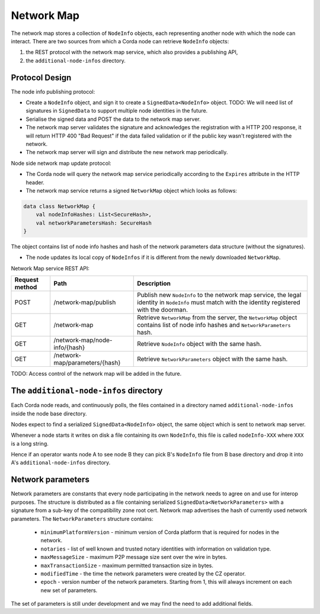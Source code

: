 Network Map
===========

The network map stores a collection of ``NodeInfo`` objects, each representing another node with which the node can interact.
There are two sources from which a Corda node can retrieve ``NodeInfo`` objects:

1. the REST protocol with the network map service, which also provides a publishing API,

2. the ``additional-node-infos`` directory.


Protocol Design
---------------
The node info publishing protocol:

* Create a ``NodeInfo`` object, and sign it to create a ``SignedData<NodeInfo>`` object. TODO: We will need list of signatures in ``SignedData`` to support multiple node identities in the future.

* Serialise the signed data and POST the data to the network map server.

* The network map server validates the signature and acknowledges the registration with a HTTP 200 response, it will return HTTP 400 "Bad Request" if the data failed validation or if the public key wasn't registered with the network.

* The network map server will sign and distribute the new network map periodically.

Node side network map update protocol:

* The Corda node will query the network map service periodically according to the ``Expires`` attribute in the HTTP header.

* The network map service returns a signed ``NetworkMap`` object which looks as follows:

.. container:: codeset

   .. sourcecode:: kotlin

        data class NetworkMap {
            val nodeInfoHashes: List<SecureHash>,
            val networkParametersHash: SecureHash
        }

The object contains list of node info hashes and hash of the network parameters data structure (without the signatures).

* The node updates its local copy of ``NodeInfos`` if it is different from the newly downloaded ``NetworkMap``.

Network Map service REST API:

+----------------+-----------------------------------+--------------------------------------------------------------------------------------------------------------------------------------------------------+
| Request method | Path                              | Description                                                                                                                                            |
+================+===================================+========================================================================================================================================================+
| POST           | /network-map/publish              | Publish new ``NodeInfo`` to the network map service, the legal identity in ``NodeInfo`` must match with the identity registered with the doorman.      |
+----------------+-----------------------------------+--------------------------------------------------------------------------------------------------------------------------------------------------------+
| GET            | /network-map                      | Retrieve ``NetworkMap`` from the server, the ``NetworkMap`` object contains list of node info hashes and ``NetworkParameters`` hash.                   |
+----------------+-----------------------------------+--------------------------------------------------------------------------------------------------------------------------------------------------------+
| GET            | /network-map/node-info/{hash}     | Retrieve ``NodeInfo`` object with the same hash.                                                                                                       |
+----------------+-----------------------------------+--------------------------------------------------------------------------------------------------------------------------------------------------------+
| GET            | /network-map/parameters/{hash}    | Retrieve ``NetworkParameters`` object with the same hash.                                                                                              |
+----------------+-----------------------------------+--------------------------------------------------------------------------------------------------------------------------------------------------------+

TODO: Access control of the network map will be added in the future.


The ``additional-node-infos`` directory
---------------------------------------
Each Corda node reads, and continuously polls, the files contained in a directory named ``additional-node-infos`` inside the node base directory.

Nodes expect to find a serialized ``SignedData<NodeInfo>`` object, the same object which is sent to network map server.

Whenever a node starts it writes on disk a file containing its own ``NodeInfo``, this file is called ``nodeInfo-XXX`` where ``XXX`` is a long string.

Hence if an operator wants node A to see node B they can pick B's ``NodeInfo`` file from B base directory and drop it into A's ``additional-node-infos`` directory.


Network parameters
------------------
Network parameters are constants that every node participating in the network needs to agree on and use for interop purposes.
The structure is distributed as a file containing serialized ``SignedData<NetworkParameters>`` with a signature from
a sub-key of the compatibility zone root cert. Network map advertises the hash of currently used network parameters.
The ``NetworkParameters`` structure contains:
 * ``minimumPlatformVersion`` -  minimum version of Corda platform that is required for nodes in the network.
 * ``notaries`` - list of well known and trusted notary identities with information on validation type.
 * ``maxMessageSize`` - maximum P2P message size sent over the wire in bytes.
 * ``maxTransactionSize`` - maximum permitted transaction size in bytes.
 * ``modifiedTime`` - the time the network parameters were created by the CZ operator.
 * ``epoch`` - version number of the network parameters. Starting from 1, this will always increment on each new set of parameters.

The set of parameters is still under development and we may find the need to add additional fields.

